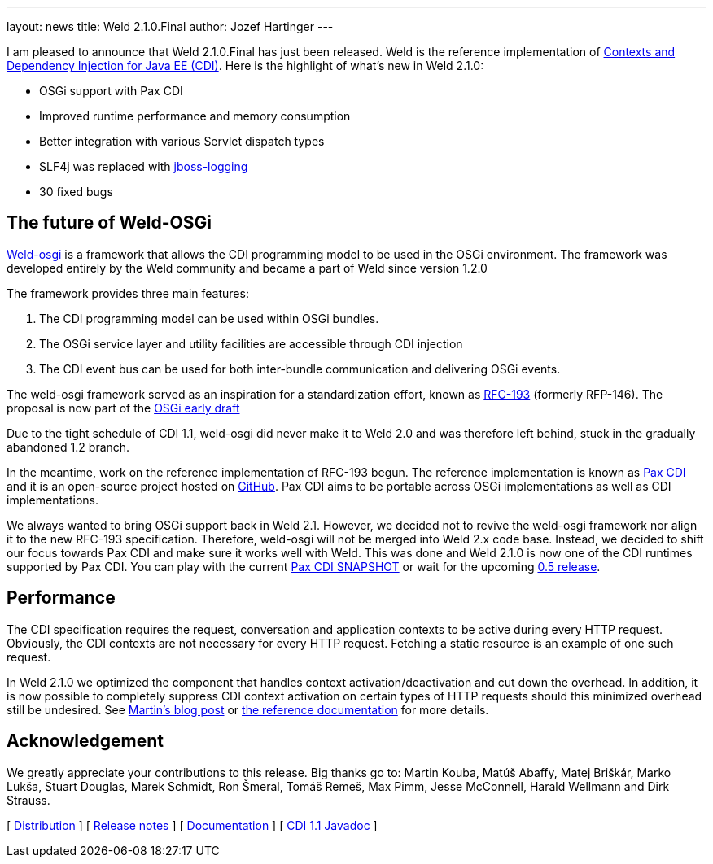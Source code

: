 ---
layout: news
title: Weld 2.1.0.Final
author: Jozef Hartinger
---

I am pleased to announce that Weld 2.1.0.Final has just been released. Weld is the reference implementation of link:http://cdi-spec.org:[Contexts and Dependency Injection for Java EE (CDI)]. 
Here is the highlight of what’s new in Weld 2.1.0:

- OSGi support with Pax CDI
- Improved runtime performance and memory consumption
- Better integration with various Servlet dispatch types
- SLF4j was replaced with link:https://github.com/jboss-logging:[jboss-logging]
- 30 fixed bugs

The future of Weld-OSGi
-----------------------

link:http://www.slideshare.net/TrevorReznik/weldosgi-injecting-easiness-in-osgi:[Weld-osgi] is a framework that allows the CDI programming model to be used in the OSGi environment. 
The framework was developed entirely by the Weld community and became a part of Weld since version 1.2.0

The framework provides three main features:

1. The CDI programming model can be used within OSGi bundles.
2. The OSGi service layer and utility facilities are accessible through CDI injection
3. The CDI event bus can be used for both inter-bundle communication and delivering OSGi events.

The weld-osgi framework served as an inspiration for a standardization effort, known as link:http://www.osgi.org/download/osgi-early-draft-2013-03.pdf:[RFC-193] (formerly RFP-146). 
The proposal is now part of the link:http://www.osgi.org/download/osgi-early-draft-2013-03.pdf:[OSGi early draft]

Due to the tight schedule of CDI 1.1, weld-osgi did never make it to Weld 2.0 and was therefore left behind, stuck in the gradually abandoned 1.2 branch.

In the meantime, work on the reference implementation of RFC-193 begun. The reference implementation is known as link:https://ops4j1.jira.com/wiki/display/PAXCDI/Documentation:[Pax CDI] and it is an open-source project hosted on link:https://github.com/ops4j/org.ops4j.pax.cdi:[GitHub].
Pax CDI aims to be portable across OSGi implementations as well as CDI implementations.

We always wanted to bring OSGi support back in Weld 2.1. However, we decided not to revive the weld-osgi framework nor align it to the new RFC-193 specification. Therefore, weld-osgi will not be merged into Weld 2.x code base.
Instead, we decided to shift our focus towards Pax CDI and make sure it works well with Weld. 
This was done and Weld 2.1.0 is now one of the CDI runtimes supported by Pax CDI. You can play with the current link:https://ops4j1.jira.com/wiki/display/PAXCDI/Download:[Pax CDI SNAPSHOT] 
or wait for the upcoming link:https://ops4j1.jira.com/browse/PAXCDI/fixforversion/11996:[0.5 release].


Performance
------------

The CDI specification requires the request, conversation and application contexts to be active during every HTTP request. 
Obviously, the CDI contexts are not necessary for every HTTP request. Fetching a static resource is an example of one such request.

In Weld 2.1.0 we optimized the component that handles context activation/deactivation and cut down the overhead. 
In addition, it is now possible to completely suppress CDI context activation on certain types of HTTP requests should this minimized overhead still be undesired. 
See link:https://community.jboss.org/people/mkouba/blog/2013/09/18/weld--skip-cdi-context-activation-for-some-http-requests:[Martin’s blog post] or 
link:http://docs.jboss.org/weld/reference/latest/en-US/html/configure.html#d0e6194:[the reference documentation] for more details.

Acknowledgement
---------------

We greatly appreciate your contributions to this release. Big thanks go to: Martin Kouba, Matúš Abaffy, Matej Briškár, Marko Lukša, Stuart Douglas, Marek Schmidt, Ron Šmeral, Tomáš Remeš, Max Pimm, Jesse McConnell, Harald Wellmann and Dirk Strauss.


&#91; link:https://sourceforge.net/projects/jboss/files/Weld/2.1.0.Final[Distribution] &#93;
&#91; link:https://issues.jboss.org/issues/?jql=project%20%3D%20WELD%20AND%20fixVersion%20in%20%28%222.1.0.Final%22%2C%20%222.1.0.Alpha1%22%2C%20%222.1.0.Beta1%22%2C%20%222.1.0.Beta2%22%2C%20%222.1.0.CR1%22%29%20ORDER%20BY%20updated%20ASC[Release notes] &#93; 
&#91; link:http://docs.jboss.org/weld/reference/2.1.0.Final/en-US/html/[Documentation] &#93; 
&#91; link:http://docs.jboss.org/cdi/api/1.1/[CDI 1.1 Javadoc] &#93; 
